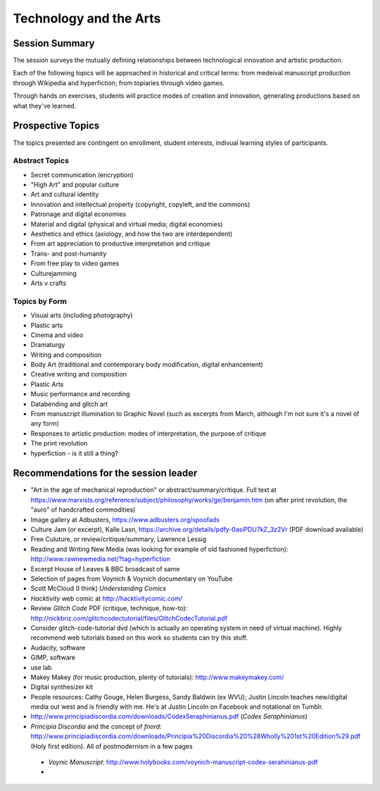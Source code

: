 ========================
Technology and the Arts
========================

Session Summary
==================

The session surveys the mutually defining relationships between technological innovation and artistic production.

Each of the following topics will be approached in historical and critical terms: from medeival manuscript production through Wikipedia and hyperfiction; from topiaries through video games.

Through hands on exercises, students will practice modes of creation and innovation, generating productions based on what they've learned.

Prospective Topics
=====================

The topics presented are contingent on enrollment, student interests, indivual learning styles of participants.

Abstract Topics
-----------------

* Secret communication (encryption)

* "High Art" and popular culture

* Art and cultural identity

* Innovation and intellectual property (copyright, copyleft, and the commons)

* Patronage and digital economies

* Material and digital (physical and virtual media; digital economies)

* Aesthetics and ethics (axiology, and how the two are interdependent)

* From art appreciation to productive interpretation and critique

* Trans- and post-humanity

* From free play to video games

* Culturejamming

* Arts v crafts



Topics by Form
-----------------

* Visual arts (including photography)

* Plastic arts

* Cinema and video

* Dramaturgy

* Writing and composition

* Body Art (traditional and contemporary body modification, digital enhancement)

* Creative writing and composition

* Plastic Arts

* Music performance and recording

* Databending and glitch art

* From manuscript illumination to Graphic Novel (such as excerpts from March, although I'm not sure it's a novel of any form)

* Responses to artistic production: modes of interpretation, the purpose of critique

* The print revolution

* hyperfiction - is it still a thing?

Recommendations for the session leader
=======================================

* "Art in the age of mechanical reproduction" or abstract/summary/critique. Full text at https://www.marxists.org/reference/subject/philosophy/works/ge/benjamin.htm (on after print revolution, the "auro" of handcrafted commodities)

* Image gallery at Adbusters, https://www.adbusters.org/spoofads

* Culture Jam (or excerpt), Kalle Lasn, https://archive.org/details/pdfy-0asiPDU7kZ_3z2Vr (PDF download available)

* Free Culuture, or review/critique/summary, Lawrence Lessig

* Reading and Writing New Media (was looking for example of old fashioned hyperfiction): http://www.rawnewmedia.net/?tag=hyperfiction

* Excerpt House of Leaves & BBC broadcast of same

* Selection of pages from Voynich & Voynich documentary on YouTube

* Scott McCloud (I think) *Understanding Comics*

* *Hacktivity* web comic at http://hacktivitycomic.com/

* Review *Glitch Code* PDF (critique, technique, how-to): http://nickbriz.com/glitchcodectutorial/files/GlitchCodecTutorial.pdf

* Consider glitch-code-tutorial dvd (which is actually an operating system in need of virtual machine). Highly recommend web tutorials based on this work so students can try this stuff.

* Audacity, software

* GIMP, software

* use lab

* Makey Makey (for music production, plenty of tutorials): http://www.makeymakey.com/

* Digital synthesizer kit

* People resources: Cathy Gouge, Helen Burgess, Sandy Baldwin (ex WVU); Justin Lincoln teaches new/digital media out west and is friendly with me. He's at Justin Lincoln on Facebook and notational on Tumblr.

* http://www.principiadiscordia.com/downloads/CodexSeraphinianus.pdf (*Codex Seraphinianus*)

* *Principia Discordia* and the concept of *fnord*: http://www.principiadiscordia.com/downloads/Principia%20Discordia%20%28Wholly%201st%20Edition%29.pdf (Holy first edition). All of postmodernism in a few pages

 * *Voynic Manuscript*:  http://www.holybooks.com/voynich-manuscript-codex-serahinianus-pdf

 *
